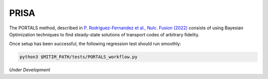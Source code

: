 PRISA
=====

The PORTALS method, described in `P. Rodriguez-Fernandez et al., Nulc. Fusion (2022) <https://iopscience.iop.org/article/10.1088/1741-4326/ac64b2>`_ consists of using Bayesian Optimization techniques to find steady-state solutions of transport codes of arbitrary fidelity.


Once setup has been successful, the following regression test should run smoothly:

.. code-block:: console

   python3 $MITIM_PATH/tests/PORTALS_workflow.py

*Under Development*

